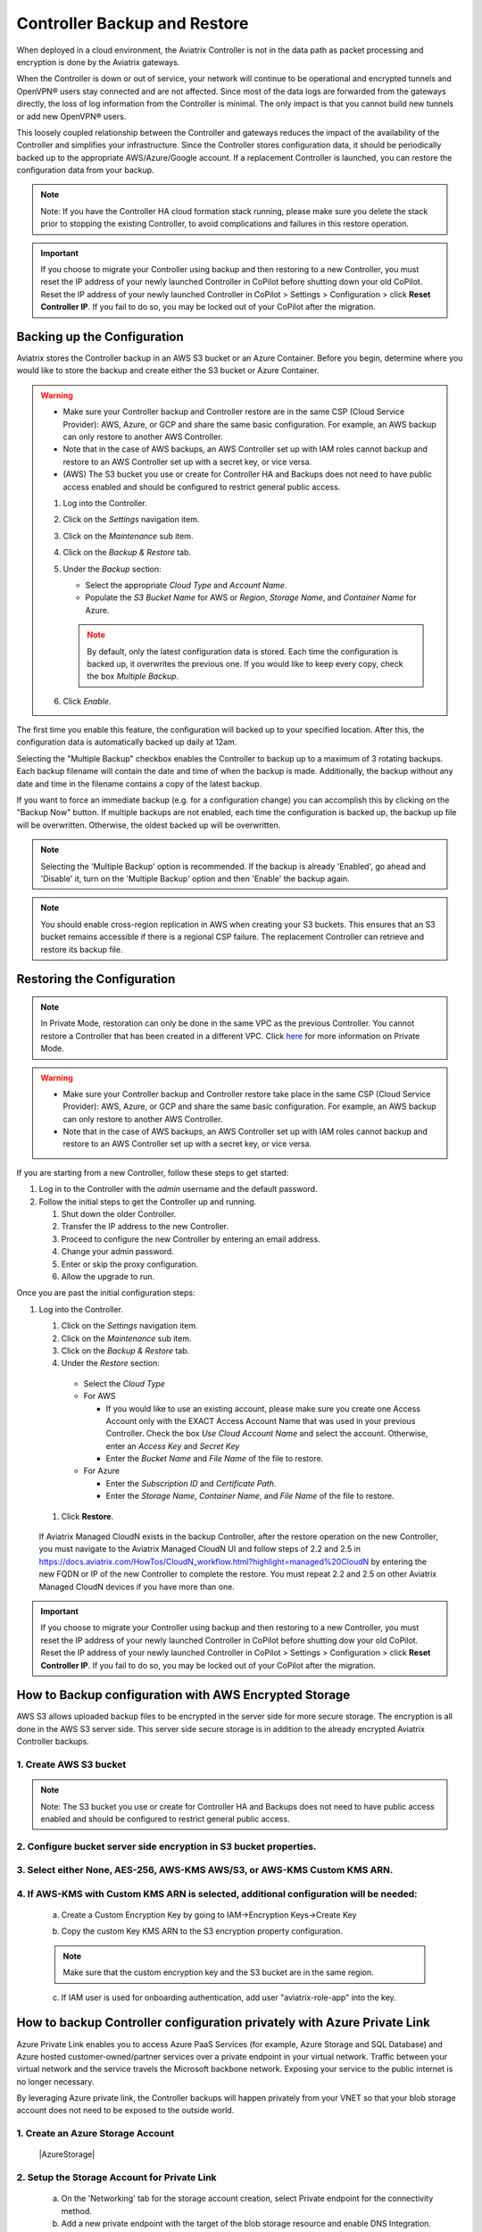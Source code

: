 .. raw:: html

    <meta name="robots" content="noindex, nofollow, noarchive, nosnippet, notranslate, noimageindex">

###################################
Controller Backup and Restore
###################################

When deployed in a cloud environment, the Aviatrix Controller is not in the data path as packet processing and encryption is done by the Aviatrix gateways.

When the Controller is down or out of service, your network will continue to be operational and encrypted tunnels and OpenVPN® users stay connected and are not affected. Since most of the data logs are forwarded from the gateways directly, the loss of log information from the Controller is minimal. The only impact is that you cannot build new tunnels or add new OpenVPN® users.

This loosely coupled relationship between the Controller and gateways reduces the impact of the availability of the Controller and simplifies your infrastructure. Since the Controller stores configuration data, it should be periodically backed up to the appropriate AWS/Azure/Google account. If a replacement Controller is launched, you can restore the configuration data from your backup. 

.. note::

  Note: If you have the Controller HA cloud formation stack running, please make sure you delete the stack prior to stopping the existing Controller, to avoid complications and failures in this restore operation.

.. important:: 

  If you choose to migrate your Controller using backup and then restoring to a new Controller, you must reset the IP address of your newly launched Controller in CoPilot before shutting down your old CoPilot. Reset the IP address of your newly launched Controller in CoPilot > Settings > Configuration > click **Reset Controller IP**. If you fail to do so, you may be locked out of your CoPilot after the migration.

Backing up the Configuration 
-----------------------------------------------------

Aviatrix stores the Controller backup in an AWS S3 bucket or an Azure Container. Before you begin, determine where you would like to store the backup and create either the S3 bucket or Azure Container.

.. warning::

  * Make sure your Controller backup and Controller restore are in the same CSP (Cloud Service Provider): AWS, Azure, or GCP and share the same basic configuration. For example, an AWS backup can only restore to another AWS Controller. 
  * Note that in the case of AWS backups, an AWS Controller set up with IAM roles cannot backup and restore to an AWS Controller set up with a secret key, or vice versa.
  * (AWS) The S3 bucket you use or create for Controller HA and Backups does not need to have public access enabled and should be configured to restrict general public access.

  #. Log into the Controller.
  #. Click on the `Settings` navigation item.
  #. Click on the `Maintenance` sub item.
  #. Click on the `Backup & Restore` tab.
  #. Under the `Backup` section:

     - Select the appropriate `Cloud Type` and `Account Name`.
     - Populate the `S3 Bucket Name` for AWS or `Region`, `Storage Name`, and `Container Name` for Azure.

     .. note::

        By default, only the latest configuration data is stored. Each time the configuration is backed up, it overwrites the previous one.
        If you would like to keep every copy, check the box `Multiple Backup`.

  #. Click `Enable`.

     |imageBackupAWS|
  
The first time you enable this feature, the configuration will backed up to your specified location. After this, the configuration data is automatically backed up daily at 12am.

Selecting the "Multiple Backup" checkbox enables the Controller to backup up to a maximum of 3 rotating backups. Each backup filename will contain the date and time of when the backup is made. Additionally, the backup without any date and time in the filename contains a copy of the latest backup.

If you want to force an immediate backup (e.g. for a configuration change) you can accomplish this by clicking on the "Backup Now" button. If multiple backups are not enabled, each time the configuration is backed up, the backup up file will be overwritten. Otherwise, the oldest backed up will be overwritten.

.. note::

   Selecting the 'Multiple Backup' option is recommended. If the backup is already 'Enabled', go ahead and 'Disable' it, turn on the 'Multiple Backup' option and then 'Enable' the backup again.

.. note::
	You should enable cross-region replication in AWS when creating your S3 buckets. This ensures that an S3 bucket remains accessible if there is a regional CSP failure. The replacement Controller can retrieve and restore its backup file.



Restoring the Configuration
---------------------------------------

.. note::
	In Private Mode, restoration can only be done in the same VPC as the previous Controller. You cannot restore a Controller that has been created in a different VPC. Click `here <https://docs.aviatrix.com/HowTos/privatemode.html>`_ for more information on Private Mode.

.. warning::

  * Make sure your Controller backup and Controller restore take place in the same CSP (Cloud Service Provider): AWS, Azure, or GCP and share the same basic configuration. For example, an AWS backup can only restore to another AWS Controller. 
  * Note that in the case of AWS backups, an AWS Controller set up with IAM roles cannot backup and restore to an AWS Controller set up with a secret key, or vice versa.

If you are starting from a new Controller, follow these steps to get started:

#. Log in to the Controller with the `admin` username and the default password.
#. Follow the initial steps to get the Controller up and running.

   #. Shut down the older Controller.
   #. Transfer the IP address to the new Controller.
   #. Proceed to configure the new Controller by entering an email address.
   #. Change your admin password.
   #. Enter or skip the proxy configuration.
   #. Allow the upgrade to run.

Once you are past the initial configuration steps:

#. Log into the Controller.

   #. Click on the `Settings` navigation item.
   #. Click on the `Maintenance` sub item.
   #. Click on the `Backup & Restore` tab.
   #. Under the `Restore` section:
  
     - Select the `Cloud Type`
     - For AWS

       - If you would like to use an existing account, please make sure you create one Access Account only with the EXACT Access Account Name that was used in your previous Controller. Check the box `Use Cloud Account Name` and select the account.  Otherwise, enter an `Access Key` and `Secret Key`
       - Enter the `Bucket Name` and `File Name` of the file to restore.

     - For Azure

       - Enter the `Subscription ID` and `Certificate Path`.
       - Enter the `Storage Name`, `Container Name`, and `File Name` of the file to restore.

  #. Click **Restore**.

|imageRestoreAWS|

  If Aviatrix Managed CloudN exists in the backup Controller, after the restore operation on the new Controller, you must navigate to the Aviatrix Managed CloudN UI and follow steps of 2.2 and 2.5 in https://docs.aviatrix.com/HowTos/CloudN_workflow.html?highlight=managed%20CloudN by entering the new FQDN or IP of the new Controller to complete the restore.  You must repeat 2.2 and 2.5 on other Aviatrix Managed CloudN devices if you have more than one.
  
.. important:: 

  If you choose to migrate your Controller using backup and then restoring to a new Controller, you must reset the IP address of your newly launched Controller in CoPilot before shutting dow your old CoPilot. Reset the IP address of your newly launched Controller in CoPilot > Settings > Configuration > click **Reset Controller IP**. If you fail to do so, you may be locked out of your CoPilot after the migration.

How to Backup configuration with AWS Encrypted Storage
------------------------------------------------------

AWS S3 allows uploaded backup files to be encrypted in the server side for more secure storage. The encryption is all done in the AWS S3 server side. This server side secure storage is in addition to the already encrypted Aviatrix Controller backups.

1. Create AWS S3 bucket
^^^^^^^^^^^^^^^^^^^^^^^

|S3Create|

.. note::

  Note: The S3 bucket you use or create for Controller HA and Backups does not need to have public access enabled and should be configured to restrict general public access.

2. Configure bucket server side encryption in S3 bucket properties.
^^^^^^^^^^^^^^^^^^^^^^^^^^^^^^^^^^^^^^^^^^^^^^^^^^^^^^^^^^^^^^^^^^^

|S3Properties|

3. Select either None, AES-256, AWS-KMS AWS/S3, or AWS-KMS Custom KMS ARN.
^^^^^^^^^^^^^^^^^^^^^^^^^^^^^^^^^^^^^^^^^^^^^^^^^^^^^^^^^^^^^^^^^^^^^^^^^^

    |S3SelectDefaultEncryption|

        |S3SelectEncryption|

4. If AWS-KMS with Custom KMS ARN is selected, additional configuration will be needed:
^^^^^^^^^^^^^^^^^^^^^^^^^^^^^^^^^^^^^^^^^^^^^^^^^^^^^^^^^^^^^^^^^^^^^^^^^^^^^^^^^^^^^^^
    a. Create a Custom Encryption Key by going to IAM->Encryption Keys->Create Key

    |KMSKeyCreate|

    b. Copy the custom Key KMS ARN to the S3 encryption property configuration.

    .. note::

        Make sure that the custom encryption key and the S3 bucket are in the same region.

    c. If IAM user is used for onboarding authentication, add user "aviatrix-role-app" into the key.

    |KMSKeyAddUser|

How to backup Controller configuration privately with Azure Private Link
------------------------------------------------------------------------

Azure Private Link enables you to access Azure PaaS Services (for example, Azure Storage and SQL Database) and Azure hosted customer-owned/partner services over a private endpoint in your virtual network. Traffic between your virtual network and the service travels the Microsoft backbone network. Exposing your service to the public internet is no longer necessary.

By leveraging Azure private link, the Controller backups will happen privately from your VNET so that your blob storage account does not need to be exposed to the outside world.

1. Create an Azure Storage Account
^^^^^^^^^^^^^^^^^^^^^^^^^^^^^^^^^^

    |AzureStorage|

2. Setup the Storage Account for Private Link
^^^^^^^^^^^^^^^^^^^^^^^^^^^^^^^^^^^^^^^^^^^^^
    a. On the 'Networking' tab for the storage account creation, select Private endpoint for the connectivity method.

    b. Add a new private endpoint with the target of the blob storage resource and enable DNS Integration.

    |AzurePrivateEndpoint|

.. note::

   If you currently have existing private endpoints deployed, you may need to leverage an existing private zone in another subscription. This must be completed through the dedicated private endpoint creation workflow. For additional assistance with this setup please reach out to an Aviatrix Solution Engineer.

3. Verify Backup through Controller
^^^^^^^^^^^^^^^^^^^^^^^^^^^^^^^^^^^
Once successful, backing up traffic from the Controller will be performed privately across private link so that associated storage account does not need to be accessible publicly.

OpenVPN is a registered trademark of OpenVPN Inc.

.. |imageBackupAWS| image::  controller_backup_media/backup_restore_backup_aws.png

.. |imageRestoreAWS| image::  controller_backup_media/backup_restore_restore_aws.png

.. |S3Create| image:: controller_backup_media/S3Create.png
    :scale: 20%
.. |S3Properties| image:: controller_backup_media/S3Properties.png
    :scale: 20%
.. |S3SelectDefaultEncryption| image:: controller_backup_media/S3SelectDefaultEncryption.png
      :scale: 25%
.. |S3SelectEncryption| image:: controller_backup_media/S3SelectEncryption.png
      :scale: 25%
.. |KMSKeyCreate| image:: controller_backup_media/KMSKeyCreate.png
      :scale: 30%
      :align: middle
.. |KMSKeyAddUser| image:: controller_backup_media/KMSKeyAddUser.png
      :scale: 30%
      :align: middle
.. |AzureStorage| image: controller_backup_media/AzureStorage.png
      :scale: 30%
      :align: middle
.. |AzurePrivateEndpoint| image: controller_backup_media/AzurePrivateEndpoint.png
      :scale: 30%
      :align: middle

.. disqus::
	  
